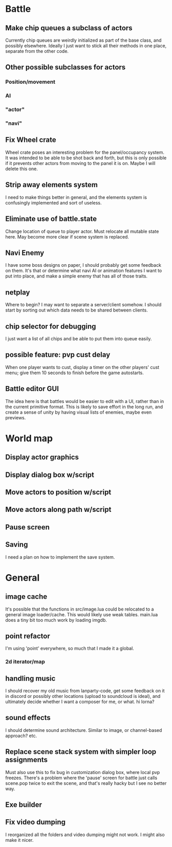 * Battle
** Make chip queues a subclass of actors
Currently chip queues are weirdly initialized as part of the base class, and
possibly elsewhere. Ideally I just want to stick all their methods in one place,
separate from the other code.
** Other possible subclasses for actors
*** Position/movement
*** AI
*** "actor"
*** "navi"
** Fix Wheel crate
Wheel crate poses an interesting problem for the panel/occupancy system. It was
intended to be able to be shot back and forth, but this is only possible if it
prevents other actors from moving to the panel it is on. Maybe I will delete
this one.
** Strip away elements system
I need to make things better in general, and the elements system is confusingly
implemented and sort of useless.
** Eliminate use of battle.state
Change location of queue to player actor. Must relocate all mutable state here.
May become more clear if scene system is replaced.
** Navi Enemy
I have some boss designs on paper, I should probably get some feedback on them.
It's that or determine what navi AI or animation features I want to put into
place, and make a simple enemy that has all of those traits.
** netplay
Where to begin? I may want to separate a server/client somehow. I should start
by sorting out which data needs to be shared between clients.
** chip selector for debugging
I just want a list of all chips and be able to put them into queue easily.
** possible feature: pvp cust delay
When one player wants to cust, display a timer on the other players'
cust menu; give them 10 seconds to finish before the game autostarts.
** Battle editor GUI
The idea here is that battles would be easier to edit with a UI, rather than in
the current primitive format. This is likely to save effort in the long run, and
create a sense of unity by having visual lists of enemies, maybe even previews.
* World map
** Display actor graphics
** Display dialog box w/script
** Move actors to position w/script
** Move actors along path w/script
** Pause screen
** Saving
I need a plan on how to implement the save system.
* General
** image cache
It's possible that the functions in src/image.lua could be relocated to a
general image loader/cache. This would likely use weak tables. main.lua does a
tiny bit too much work by loading imgdb.
** point refactor
I'm using 'point' everywhere, so much that I made it a global.
*** 2d iterator/map
** handling music
I should recover my old music from lanparty-code, get some feedback on it in
discord or possibly other locations (upload to soundcloud is ideal), and
ultimately decide whether I want a composer for me, or what. hi lorna?
** sound effects
I should determine sound architecture. Similar to image, or channel-based
approach? etc.
** Replace scene stack system with simpler loop assignments
   Must also use this to fix bug in customization dialog box, where local pvp
   freezes. There's a problem where the 'pause' screen for battle just calls
   scene.pop twice to exit the scene, and that's really hacky but I see no
   better way.
** Exe builder
** Fix video dumping
I reorganized all the folders and video dumping might not work. I might also
make it nicer.
